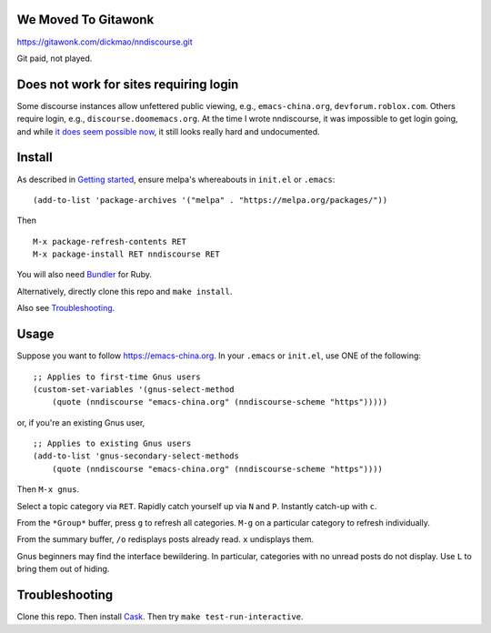 |build-status| |melpa-dev|

.. COMMENTARY (see Makefile)

.. |build-status|
   image:: https://github.com/dickmao/nndiscourse/workflows/CI/badge.svg?branch=dev
   :target: https://github.com/dickmao/nndiscourse/actions
   :alt: Build Status
.. |melpa-dev|
   image:: https://melpa.org/packages/nndiscourse-badge.svg
   :target: http://melpa.org/#/nndiscourse
   :alt: MELPA current version

.. image:: https://github.com/dickmao/gnus-imap-walkthrough/blob/master/thumbnail.png
   :target: https://youtu.be/DMpZtC98F_M
   :alt: Replacing Thunderbird With Gnus

.. image:: screenshot.png
.. |--| unicode:: U+2013   .. en dash
.. |---| unicode:: U+2014  .. em dash, trimming surrounding whitespace
   :trim:

We Moved To Gitawonk
====================
https://gitawonk.com/dickmao/nndiscourse.git

Git paid, not played.

Does not work for sites requiring login
=======================================
Some discourse instances allow unfettered public viewing, e.g.,
``emacs-china.org``, ``devforum.roblox.com``.  Others require login, e.g.,
``discourse.doomemacs.org``.  At the time I wrote nndiscourse, it was
impossible to get login going, and while `it does seem possible now
<https://meta.discourse.org/t/user-api-keys-specification/48536/33?u=dickmao>`_,
it still looks really hard and undocumented.

Install
=======
As described in `Getting started`_, ensure melpa's whereabouts in ``init.el`` or ``.emacs``::

   (add-to-list 'package-archives '("melpa" . "https://melpa.org/packages/"))

Then

::

   M-x package-refresh-contents RET
   M-x package-install RET nndiscourse RET

You will also need Bundler_ for Ruby.

Alternatively, directly clone this repo and ``make install``.

Also see Troubleshooting_.

Usage
=====
Suppose you want to follow https://emacs-china.org.  In your ``.emacs`` or ``init.el``, use ONE of the following:

::

   ;; Applies to first-time Gnus users
   (custom-set-variables '(gnus-select-method
       (quote (nndiscourse "emacs-china.org" (nndiscourse-scheme "https")))))

or, if you're an existing Gnus user,

::

   ;; Applies to existing Gnus users
   (add-to-list 'gnus-secondary-select-methods
       (quote (nndiscourse "emacs-china.org" (nndiscourse-scheme "https"))))

Then ``M-x gnus``.

Select a topic category via ``RET``.  Rapidly catch yourself up via ``N`` and ``P``.  Instantly catch-up with ``c``.

From the ``*Group*`` buffer, press ``g`` to refresh all categories.  ``M-g`` on a particular category to refresh individually.

From the summary buffer, ``/o`` redisplays posts already read.  ``x`` undisplays them.

Gnus beginners may find the interface bewildering.  In particular, categories with no unread posts do not display.  Use ``L`` to bring them out of hiding.

Troubleshooting
===============
Clone this repo.  Then install Cask_.  Then try ``make test-run-interactive``.

.. _Cask: https://cask.readthedocs.io/en/latest/guide/installation.html
.. _Getting started: http://melpa.org/#/getting-started
.. _Bundler: https://bundler.io
